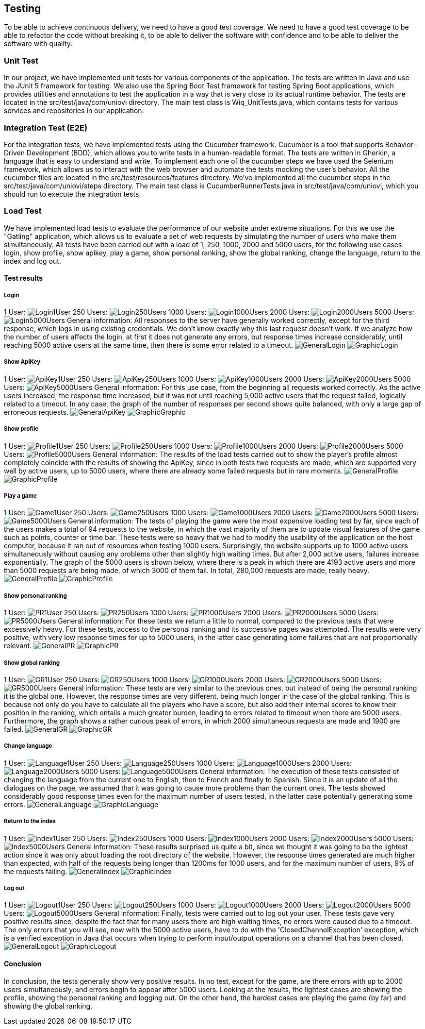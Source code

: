 ifndef::imagesdir[:imagesdir: ../images]

[[section-testing]]
== Testing
To be able to achieve continuous delivery, we need to have a good test coverage. We need to have a good test coverage to be able to refactor the code without breaking it, to be able to deliver the software with confidence and to be able to deliver the software with quality.

=== Unit Test
In our project, we have implemented unit tests for various components of the application. The tests are written in Java and use the JUnit 5 framework for testing. We also use the Spring Boot Test framework for testing Spring Boot applications, which provides utilities and annotations to test the application in a way that is very close to its actual runtime behavior.  The tests are located in the src/test/java/com/uniovi directory. The main test class is Wiq_UnitTests.java, which contains tests for various services and repositories in our application.

=== Integration Test (E2E)
For the integration tests, we have implemented tests using the Cucumber framework. Cucumber is a tool that supports Behavior-Driven Development (BDD), which allows you to write tests in a human-readable format. The tests are written in Gherkin, a language that is easy to understand and write. To implement each one of the cucumber steps we have used the Selenium framework, which allows us to interact with the web browser and automate the tests mocking the user's behavior. All the cucumber files are located in the src/test/resources/features directory. We've implemented all the cucumber steps in the src/test/java/com/uniovi/steps directory. The main test class is CucumberRunnerTests.java in src/test/java/com/uniovi, which you should run to execute the integration tests.

=== Load Test
We have implemented load tests to evaluate the performance of our website under extreme situations. For this we use the "Gatling" application, which allows us to evaluate a set of web requests by simulating the number of users who make them simultaneously.
All tests have been carried out with a load of 1, 250, 1000, 2000 and 5000 users, for the following use cases: login, show profile, show apikey, play a game, show personal ranking, show the global ranking, change the language, return to the index and log out.

==== Test results

===== Login
1 User:
image:Login/1UserLogin.png[Login1User]
250 Users:
image:Login/250UsersLogin.png[Login250Users]
1000 Users:
image:Login/1000UsersLogin.png[Login1000Users]
2000 Users:
image:Login/2000UsersLogin.png[Login2000Users]
5000 Users:
image:Login/5000UsersLogin.png[Login5000Users]
General information: All responses to the server have generally worked correctly, except for the third response, which logs in using existing credentials. We don't know exactly why this last request doesn't work. If we analyze how the number of users affects the login, at first it does not generate any errors, but response times increase considerably, until reaching 5000 active users at the same time, then there is some error related to a timeout.
image:Login/GeneralLogin.png[GeneralLogin]
image:Login/GraphicLogin.png[GraphicLogin]

===== Show ApiKey
1 User:
image:ShowApiKey/1UserApiKey.png[ApiKey1User]
250 Users:
image:ShowApiKey/250UsersApiKey.png[ApiKey250Users]
1000 Users:
image:ShowApiKey/1000UsersApiKey.png[ApiKey1000Users]
2000 Users:
image:ShowApiKey/2000UsersApiKey.png[ApiKey2000Users]
5000 Users:
image:ShowApiKey/5000UsersApiKey.png[ApiKey5000Users]
General information: For this use case, from the beginning all requests worked correctly. As the active users increased, the response time increased, but it was not until reaching 5,000 active users that the request failed, logically related to a timeout. In any case, the graph of the number of responses per second shows quite balanced, with only a large gap of erroneous requests.
image:ShowApiKey/GeneralApiKey.png[GeneralApiKey]
image:ShowApiKey/GraphicApiKey.png[GraphicGraphic]

===== Show profile
1 User:
image:ShowProfile/1UserProfile.png[Profile1User]
250 Users:
image:ShowProfile/250UsersProfile.png[Profile250Users]
1000 Users:
image:ShowProfile/1000UsersProfile.png[Profile1000Users]
2000 Users:
image:ShowProfile/2000UsersProfile.png[Profile2000Users]
5000 Users:
image:ShowProfile/5000UsersProfile.png[Profile5000Users]
General information: The results of the load tests carried out to show the player's profile almost completely coincide with the results of showing the ApiKey, since in both tests two requests are made, which are supported very well by active users, up to 5000 users, where there are already some failed requests but in rare moments.
image:ShowProfile/GeneralProfile.png[GeneralProfile]
image:ShowProfile/GraphicProfile.png[GraphicProfile]

===== Play a game
1 User:
image:PlayGame/1UserGame.png[Game1User]
250 Users:
image:PlayGame/250UsersGame.png[Game250Users]
1000 Users:
image:PlayGame/1000UsersGame.png[Game1000Users]
2000 Users:
image:PlayGame/2000UsersGame.png[Game2000Users]
5000 Users:
image:PlayGame/5000UsersGame.png[Game5000Users]
General information: The tests of playing the game were the most expensive loading test by far, since each of the users makes a total of 94 requests to the website, in which the vast majority of them are to update visual features of the game such as points, counter or time bar. These tests were so heavy that we had to modify the usability of the application on the host computer, because it ran out of resources when testing 1000 users. Surprisingly, the website supports up to 1000 active users simultaneously without causing any problems other than slightly high waiting times. But after 2,000 active users, failures increase exponentially. The graph of the 5000 users is shown below, where there is a peak in which there are 4193 active users and more than 5000 requests are being made, of which 3000 of them fail. In total, 280,000 requests are made, really heavy.
image:PlayGame/GeneralGame.png[GeneralProfile]
image:PlayGame/GraphicGame.png[GraphicProfile]

===== Show personal ranking
1 User:
image:PersonalRanking/1UserPR.png[PR1User]
250 Users:
image:PersonalRanking/250UsersPR.png[PR250Users]
1000 Users:
image:PersonalRanking/1000UsersPR.png[PR1000Users]
2000 Users:
image:PersonalRanking/2000UsersPR.png[PR2000Users]
5000 Users:
image:PersonalRanking/5000UsersPR.png[PR5000Users]
General information: For these tests we return a little to normal, compared to the previous tests that were excessively heavy. For these tests, access to the personal ranking and its successive pages was attempted. The results were very positive, with very low response times for up to 5000 users, in the latter case generating some failures that are not proportionally relevant.
image:PersonalRanking/GeneralPR.png[GeneralPR]
image:PersonalRanking/GraphicPR.png[GraphicPR]

===== Show global ranking
1 User:
image:GlobalRanking/1UserGR.png[GR1User]
250 Users:
image:GlobalRanking/250UsersGR.png[GR250Users]
1000 Users:
image:GlobalRanking/1000UsersGR.png[GR1000Users]
2000 Users:
image:GlobalRanking/2000UsersGR.png[GR2000Users]
5000 Users:
image:GlobalRanking/5000UsersGR.png[GR5000Users]
General information: These tests are very similar to the previous ones, but instead of being the personal ranking it is the global one. However, the response times are very different, being much longer in the case of the global ranking. This is because not only do you have to calculate all the players who have a score, but also add their internal scores to know their position in the ranking, which entails a much greater burden, leading to errors related to timeout when there are 5000 users. Furthermore, the graph shows a rather curious peak of errors, in which 2000 simultaneous requests are made and 1900 are failed.
image:GlobalRanking/GeneralGR.png[GeneralGR]
image:GlobalRanking/GraphicGR.png[GraphicGR]

===== Change language
1 User:
image:ChangeLanguage/1UserLanguage.png[Language1User]
250 Users:
image:ChangeLanguage/250UsersLanguage.png[Language250Users]
1000 Users:
image:ChangeLanguage/1000UsersLanguage.png[Language1000Users]
2000 Users:
image:ChangeLanguage/2000UsersLanguage.png[Language2000Users]
5000 Users:
image:ChangeLanguage/5000UsersLanguage.png[Language5000Users]
General information: The execution of these tests consisted of changing the language from the current one to English, then to French and finally to Spanish. Since it is an update of all the dialogues on the page, we assumed that it was going to cause more problems than the current ones. The tests showed considerably good response times even for the maximum number of users tested, in the latter case potentially generating some errors.
image:ChangeLanguage/GeneralLanguage.png[GeneralLanguage]
image:ChangeLanguage/GraphicLanguage.png[GraphicLanguage]

===== Return to the index
1 User:
image:Index/1UserIndex.png[Index1User]
250 Users:
image:Index/250UsersIndex.png[Index250Users]
1000 Users:
image:Index/1000UsersIndex.png[Index1000Users]
2000 Users:
image:Index/2000UsersIndex.png[Index2000Users]
5000 Users:
image:Index/5000UsersIndex.png[Index5000Users]
General information: These results surprised us quite a bit, since we thought it was going to be the lightest action since it was only about loading the root directory of the website. However, the response times generated are much higher than expected, with half of the requests being longer than 1200ms for 1000 users, and for the maximum number of users, 9% of the requests failing.
image:Index/GeneralIndex.png[GeneralIndex]
image:Index/GraphicIndex.png[GraphicIndex]

===== Log out
1 User:
image:LogOut/1UserLogout.png[Logout1User]
250 Users:
image:LogOut/250UsersLogout.png[Logout250Users]
1000 Users:
image:LogOut/1000UsersLogout.png[Logout1000Users]
2000 Users:
image:LogOut/2000UsersLogout.png[Logout2000Users]
5000 Users:
image:LogOut/5000UsersLogout.png[Logout5000Users]
General information: Finally, tests were carried out to log out your user. These tests gave very positive results since, despite the fact that for many users there are high waiting times, no errors were caused due to a timeout. The only errors that you will see, now with the 5000 active users, have to do with the 'ClosedChannelException' exception, which is a verified exception in Java that occurs when trying to perform input/output operations on a channel that has been closed.
image:LogOut/GeneralLogout.png[GeneralLogout]
image:LogOut/GraphicLogout.png[GraphicLogout]

==== Conclusion
In conclusion, the tests generally show very positive results. In no test, except for the game, are there errors with up to 2000 users simultaneously, and errors begin to appear after 5000 users. Looking at the results, the lightest cases are showing the profile, showing the personal ranking and logging out. On the other hand, the hardest cases are playing the game (by far) and showing the global ranking.